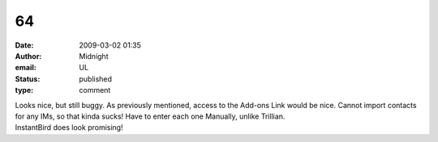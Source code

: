 64
##
:date: 2009-03-02 01:35
:author: Midnight
:email: UL
:status: published
:type: comment

| Looks nice, but still buggy. As previously mentioned, access to the Add-ons Link would be nice. Cannot import contacts for any IMs, so that kinda sucks! Have to enter each one Manually, unlike Trillian.
| InstantBird does look promising!
